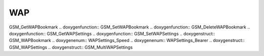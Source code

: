 WAP
=============

.. doxygenfunction:: GSM_EncodeURLFile .. doxygenfunction::
GSM_GetWAPBookmark .. doxygenfunction:: GSM_SetWAPBookmark
.. doxygenfunction:: GSM_DeleteWAPBookmark .. doxygenfunction::
GSM_GetWAPSettings .. doxygenfunction:: GSM_SetWAPSettings
.. doxygenstruct:: GSM_WAPBookmark .. doxygenenum:: WAPSettings_Speed
.. doxygenenum:: WAPSettings_Bearer .. doxygenstruct:: GSM_WAPSettings
.. doxygenstruct:: GSM_MultiWAPSettings
